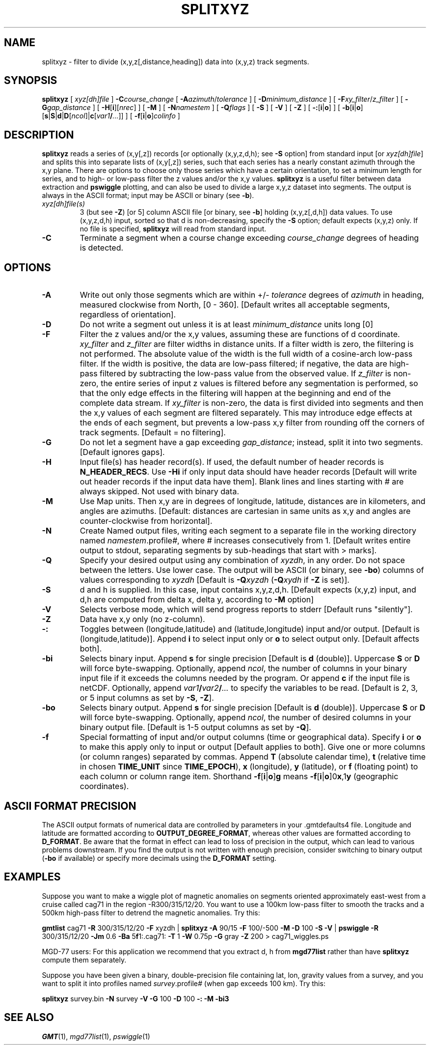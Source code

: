.TH SPLITXYZ 1 "Feb 27 2014" "GMT 4.5.13 (SVN)" "Generic Mapping Tools"
.SH NAME
splitxyz \- filter to divide (x,y,z[,distance,heading]) data into (x,y,z) track segments.
.SH SYNOPSIS
\fBsplitxyz\fP [ \fIxyz[dh]file\fP ] \fB\-C\fP\fIcourse_change\fP [ \fB\-A\fP\fIazimuth\fP/\fItolerance\fP ] 
[ \fB\-D\fP\fIminimum_distance\fP ] [ \fB\-F\fP\fIxy_filter\fP/\fIz_filter\fP ] [ \fB\-G\fP\fIgap_distance\fP ] 
[ \fB\-H\fP[\fBi\fP][\fInrec\fP] ] [ \fB\-M\fP ] [ \fB\-N\fP\fInamestem\fP ] [ \fB\-Q\fP\fIflags\fP ] [ \fB\-S\fP ] [ \fB\-V\fP ] 
[ \fB\-Z\fP ] [ \fB\-:\fP[\fBi\fP|\fBo\fP] ] [ \fB\-b\fP[\fBi\fP|\fBo\fP][\fBs\fP|\fBS\fP|\fBd\fP|\fBD\fP[\fIncol\fP]|\fBc\fP[\fIvar1\fP\fB/\fP\fI...\fP]] ] [ \fB\-f\fP[\fBi\fP|\fBo\fP]\fIcolinfo\fP ]
.SH DESCRIPTION
\fBsplitxyz\fP reads a series of (x,y[,z]) records [or optionally (x,y,z,d,h); see \fB\-S\fP 
option] from standard input [or \fIxyz[dh]file\fP] and splits this into separate lists 
of (x,y[,z]) series, such that each series has a nearly constant azimuth through the x,y plane.  
There are options to choose only those series which have a certain orientation, to set a 
minimum length for series, and to high\- or low\-pass filter the z values and/or the x,y 
values.  \fBsplitxyz\fP is a useful filter between data extraction and \fBpswiggle\fP plotting, 
and can also be used to divide a large x,y,z dataset into segments.  The output is always
in the ASCII format; input may be ASCII or binary (see \fB\-b\fP).
.TP
\fIxyz[dh]file(s)\fP
3 (but see \fB\-Z\fP) [or 5] column ASCII file [or binary, see \fB\-b\fP] holding (x,y,z[,d,h]) data values.  To use (x,y,z,d,h) input, 
sorted so that d is non-decreasing, specify the \fB\-S\fP option; default expects (x,y,z) only.  
If no file is specified, \fBsplitxyz\fP will read from standard input.
.TP
\fB\-C\fP
Terminate a segment when a course change exceeding \fIcourse_change\fP degrees of heading 
is detected.
.SH OPTIONS
.TP
\fB\-A\fP
Write out only those segments which are within +/- \fItolerance\fP degrees of \fIazimuth\fP 
in heading, measured clockwise from North, [0 - 360].  [Default writes all acceptable 
segments, regardless of orientation].
.TP
\fB\-D\fP
Do not write a segment out unless it is at least \fIminimum_distance\fP units long [0]
.TP
\fB\-F\fP
Filter the z values and/or the x,y values, assuming these are functions of d coordinate.  
\fIxy_filter\fP and  \fIz_filter\fP are filter widths in distance units.  If a filter width 
is zero, the filtering is not performed.  The absolute value of the width is the 
full width of a cosine\-arch low\-pass filter.  If the width is positive, the data are 
low\-pass filtered; if negative, the data are high\-pass filtered by subtracting the 
low\-pass value from the observed value.  If \fIz_filter\fP is non\-zero, 
the entire series of input z values is filtered before any segmentation is performed, so 
that the only edge effects in the filtering will happen at the beginning and end of the 
complete data stream.  If \fIxy_filter\fP is non\-zero, the data is first divided into 
segments and then the x,y values of each segment are filtered separately.  This may introduce 
edge effects at the ends of each segment, but prevents a low\-pass x,y filter from rounding 
off the corners of track segments.  [Default = no filtering].
.TP
\fB\-G\fP
Do not let a segment  have a gap exceeding \fIgap_distance\fP; instead, split it into two 
segments.  [Default ignores gaps].
.TP
\fB\-H\fP
Input file(s) has header record(s).  If used, the default number of header records is \fBN_HEADER_RECS\fP.
Use \fB\-Hi\fP if only input data should have header records [Default will write out header records if the
input data have them]. Blank lines and lines starting with # are always skipped.
Not used with binary data.
.TP
\fB\-M\fP
Use Map units.  Then x,y are in degrees of longitude, latitude, distances are
in kilometers, and angles are azimuths.  [Default:  distances are cartesian in same
units as x,y and angles are counter-clockwise from horizontal].
.TP
\fB\-N\fP
Create Named output files, writing each segment to a separate file in the working directory 
named \fInamestem\fP.profile\fI#\fP, where \fI#\fP increases consecutively from 1.  [Default 
writes entire output to stdout, separating segments by sub-headings that start with > marks].
.TP
\fB\-Q\fP
Specify your desired output using any combination of \fIxyzdh\fP, in any order.  Do not space between
the letters.  Use lower case.  The output will be ASCII (or binary, see \fB\-bo\fP) columns of values corresponding 
to \fIxyzdh\fP [Default is \fB\-Q\fP\fIxyzdh\fP (\fB\-Q\fP\fIxydh\fP if \fB\-Z\fP is set)].
.TP
\fB\-S\fP
d and h is supplied.  In this case, input contains x,y,z,d,h.
[Default expects (x,y,z) input, and d,h are computed from delta x, 
delta y, according to \fB\-M\fP option]
.TP
\fB\-V\fP
Selects verbose mode, which will send progress reports to stderr [Default runs "silently"].
.TP
\fB\-Z\fP
Data have x,y only (no z-column).
.TP
\fB\-:\fP
Toggles between (longitude,latitude) and (latitude,longitude) input and/or output.  [Default is (longitude,latitude)].
Append \fBi\fP to select input only or \fBo\fP to select output only.  [Default affects both].
.TP
\fB\-bi\fP
Selects binary input.
Append \fBs\fP for single precision [Default is \fBd\fP (double)].
Uppercase \fBS\fP or \fBD\fP will force byte-swapping.
Optionally, append \fIncol\fP, the number of columns in your binary input file
if it exceeds the columns needed by the program.
Or append \fBc\fP if the input file is netCDF. Optionally, append \fIvar1\fP\fB/\fP\fIvar2\fP\fB/\fP\fI...\fP to
specify the variables to be read.
[Default is 2, 3, or 5 input columns as set by \fB\-S\fP, \fB\-Z\fP].
.TP
\fB\-bo\fP
Selects binary output.
Append \fBs\fP for single precision [Default is \fBd\fP (double)].
Uppercase \fBS\fP or \fBD\fP will force byte-swapping.
Optionally, append \fIncol\fP, the number of desired columns in your binary output file.
[Default is 1-5 output columns as set by \fB\-Q\fP].
.TP
\fB\-f\fP
Special formatting of input and/or output columns (time or geographical data).
Specify \fBi\fP or \fBo\fP to make this apply only to input or output [Default applies to both].
Give one or more columns (or column ranges) separated by commas.
Append \fBT\fP (absolute calendar time), \fBt\fP (relative time in chosen \fBTIME_UNIT\fP since \fBTIME_EPOCH\fP),
\fBx\fP (longitude), \fBy\fP (latitude), or \fBf\fP (floating point) to each column
or column range item.  Shorthand \fB\-f\fP[\fBi\fP|\fBo\fP]\fBg\fP means \fB\-f\fP[\fBi\fP|\fBo\fP]0\fBx\fP,1\fBy\fP
(geographic coordinates).
.SH ASCII FORMAT PRECISION
The ASCII output formats of numerical data are controlled by parameters in
your \.gmtdefaults4 file.  Longitude and latitude are formatted according to
\fBOUTPUT_DEGREE_FORMAT\fP, whereas other values are formatted according
to \fBD_FORMAT\fP.  Be aware that the format in effect can lead to loss of
precision in the output, which can lead to various problems downstream.  If
you find the output is not written with enough precision, consider switching
to binary output (\fB\-bo\fP if available) or specify more decimals using
the \fBD_FORMAT\fP setting.
.SH EXAMPLES
Suppose you want to make a wiggle plot of magnetic anomalies on segments oriented 
approximately east\-west from a cruise called cag71 in the region \-R300/315/12/20.  
You want to use a 100km low\-pass filter to smooth the tracks and a 500km high\-pass 
filter to detrend the magnetic anomalies.  Try this:
.br
.sp
\fBgmtlist\fP cag71 \fB\-R\fP 300/315/12/20 \fB\-F\fP xyzdh | 
\fBsplitxyz\fP \fB\-A\fP 90/15 \fB\-F\fP 100/-500 \fB\-M\fP \fB\-D\fP 100 \fB\-S\fP \fB\-V\fP | 
\fBpswiggle\fP \fB\-R\fP 300/315/12/20 \fB\-Jm\fP 0.6 \fB\-Ba\fP 5\fBf\fP1:.cag71: \fB\-T\fP 1 \fB\-W\fP 0.75p \fB\-G\fP gray \fB\-Z\fP 200 > cag71_wiggles.ps
.br
.sp
MGD-77 users: For this application we recommend that you extract d, h from \fBmgd77list\fP rather than
have \fBsplitxyz\fP compute them separately.
.br
.sp
Suppose you have been given a binary, double-precision file containing lat, lon, gravity values from a survey, 
and you want to split it into profiles named \fIsurvey\fP.profile\fI#\fP (when gap exceeds 100 km).  Try this:
.sp
\fBsplitxyz\fP survey.bin \fB\-N\fP survey \fB\-V\fP \fB\-G\fP 100 \fB\-D\fP 100 \fB\-:\fP \fB\-M\fP \fB\-bi\fP\fP3
.SH "SEE ALSO"
.IR GMT (1),
.IR mgd77list (1),
.IR pswiggle (1)
